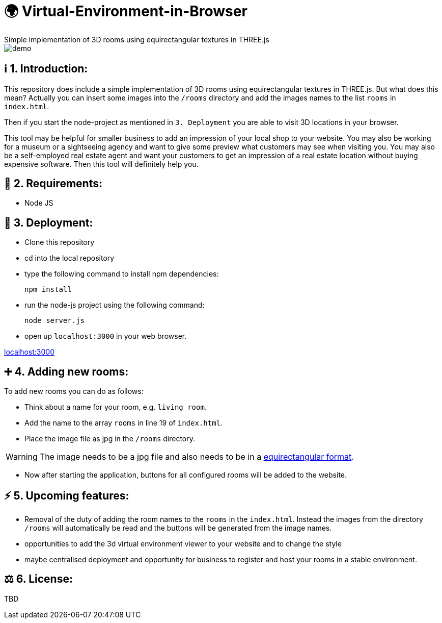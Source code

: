 ifdef::env-github[]
:tip-caption: :bulb:
:note-caption: :information_source:
:important-caption: :heavy_exclamation_mark:
:caution-caption: :fire:
:warning-caption: :warning:
endif::[]

# 🌍 Virtual-Environment-in-Browser
Simple implementation of 3D rooms using equirectangular textures in THREE.js

image::https://github.com/MarcoSteinke/Virtual-Environment-in-Browser/blob/main/demo.gif?raw=true[]

## ℹ️ 1. Introduction: 

This repository does include a simple implementation of 3D rooms using equirectangular textures in THREE.js. But what does this mean?
Actually you can insert some images into the `/rooms` directory and add the images names to the list `rooms` in `index.html`.

Then if you start the node-project as mentioned in `3. Deployment` you are able to visit 3D locations in your browser.

This tool may be helpful for smaller business to add an impression of your local shop to your website. You may also be working for a museum or
a sightseeing agency and want to give some preview what customers may see when visiting you. You may also be a self-employed real estate agent 
and want your customers to get an impression of a real estate location without buying expensive software. Then this tool will definitely help you.

## 🔧 2. Requirements:

- Node JS

## 🔨 3. Deployment:

- Clone this repository
- cd into the local repository
- type the following command to install npm dependencies:

  npm install
  
- run the node-js project using the following command:

  node server.js
  
- open up `localhost:3000` in your web browser.

http://localhost:3000[localhost:3000]

## ➕ 4. Adding new rooms:

To add new rooms you can do as follows:

- Think about a name for your room, e.g. `living room`.
- Add the name to the array `rooms` in line 19 of `index.html`.
- Place the image file as jpg in the `/rooms` directory.

WARNING: The image needs to be a jpg file and also needs to be in a https://onix-systems.medium.com/how-to-use-360-equirectangular-panoramas-for-greater-realism-in-games-55fadb0547da[equirectangular format].

- Now after starting the application, buttons for all configured rooms will be added to the website.

## ⚡️ 5. Upcoming features:

- Removal of the duty of adding the room names to the `rooms` in the `index.html`. Instead the images from the directory `/rooms` will automatically be read and the buttons will be generated from the image names.
- opportunities to add the 3d virtual environment viewer to your website and to change the style
- maybe centralised deployment and opportunity for business to register and host your rooms in a stable environment.

## ⚖ 6. License: 

TBD

